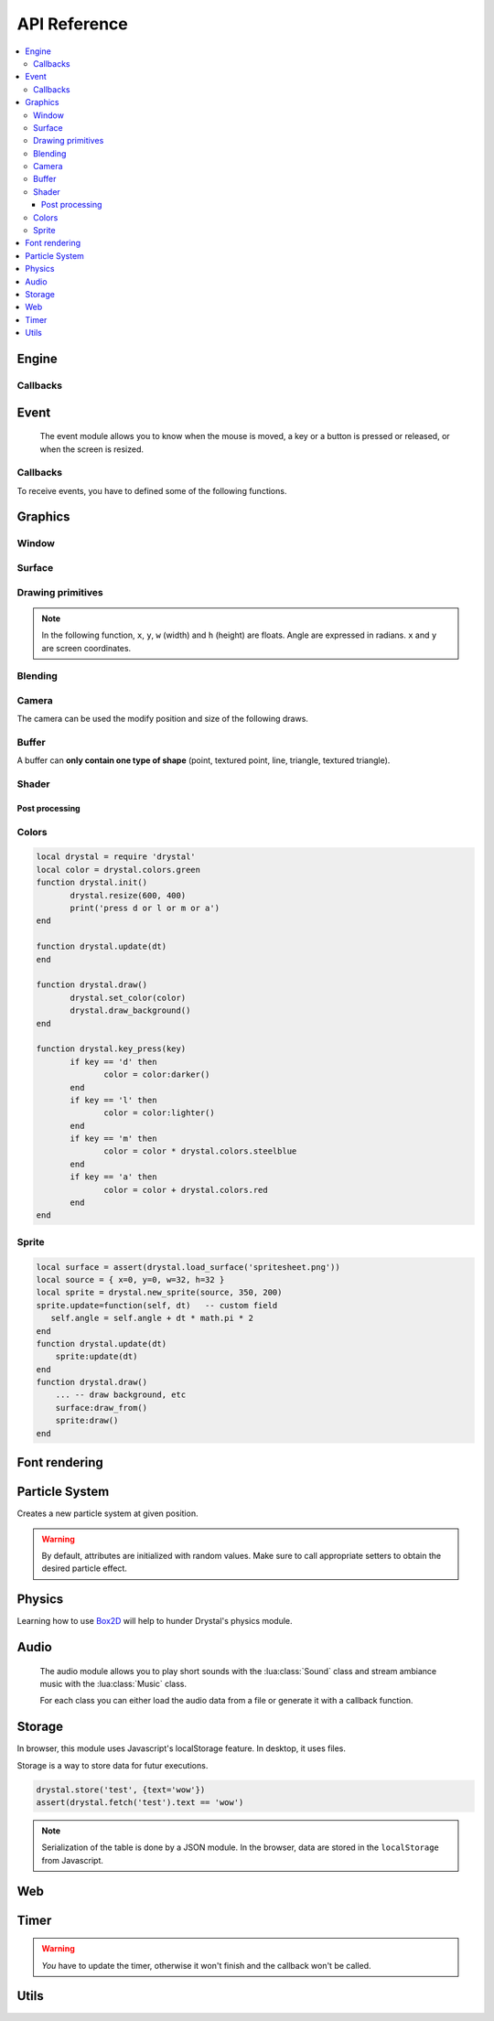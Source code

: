 .. highlightlang:: lua
   :linenothreshold: 5

.. lua:module:: drystal

.. role:: lua(code)
   :language: lua

API Reference
=============

.. contents::
   :local:
   :depth: 3

Engine
------

.. lua:function:: stop()

   Stops the execution of drystal.

.. lua:function:: reload()

   Reloads the current game. This can be useful during the development on your desktop.

   .. note:: F3 also reloads the game.


Callbacks
^^^^^^^^^

.. lua:function:: init()

   This function is called after script loading, before the first frame.
   You may want to load your assets from here but you can load them before if you prefer.

   .. code::

      print '1'
      function drystal.init()
         print '3'
      end
      print '2'

.. lua:function:: update(dt: float)

   This functions is called at each frame. The ``dt`` parameter represents the time elapsed since the last update (in seconds).
   Use this function to update the game state.

.. lua:function:: draw()

   This function is called after the :lua:func:`drystal.update` function.

.. lua:function:: atexit()

   This function is called when the window is closed or when :lua:func:`drystal.stop` is called.

.. lua:function:: prereload()

   Called before the game is reloaded (by :lua:func:`drystal.reload`, by pressing F3 or with livereloading).
   You can use it to save the current state of the game inside a global variable, so it will still be accessible after the reload.

.. lua:function:: postreload()

   Called after the game was reloaded.
   You can use it to restore the state of the game.

.. include that in a tutorial
.. .. literalinclude:: ../examples/red_background.lua
..    :language: lua
..    :linenos:

Event
-----

   The event module allows you to know when the mouse is moved, a key or a button is pressed or released, or
   when the screen is resized.

.. lua:function:: set_relative_mode(relative: boolean)

   Sets the relative mode.

   Relative mode is when the mouse is hidden and can't leave the window/canvas.

Callbacks
^^^^^^^^^

To receive events, you have to defined some of the following functions.

.. lua:function:: mouse_motion(x, y, dx, dy)

   Called when the mouse is moved. ``dx`` and ``dy`` are difference betweend the current position and the last one.

.. lua:function:: mouse_press(x, y, button: int)

   Called when a button (or mouse wheel) is pressed.

   :param int x: X coordinate of the mouse when the button was pressed
   :param int y: Y coordinate of the mouse when the button was pressed
   :param int button: is one of ``drystal.BUTTON_LEFT``, ``drystal.BUTTON_RIGHT``, ``drystal.BUTTON_MIDDLE``,
           ``drystal.WHEEL_UP`` or ``drystal.WHEEL_DOWN``.

.. lua:function:: mouse_release(x, y, button)

   Called when a button (or mouse wheel) is released.

   :param: button is the same as in :lua:func:`drystal.mouse_press`.

.. lua:function:: key_press(key)

   Called when a key is pressed.
   Depending on key repeat system configuration of the player, :lua:func:`drystal.key_press` can be called multiple
   times even if the user did not released the key. :lua:func:`drystal.key_release` will be called too.

.. lua:function:: key_release(key)

   Same as :lua:func:`drystal.key_press` but when a key is released.

.. lua:function:: key_text(unicode_key)

   Called when a key is pressed, ``unicode_key`` is the character generated by the key and the current modifiers.
   For example, if *shift* and *d* are pressed, :lua:func:`drystal.key_text` will be called with the parameter **'D'**.

.. lua:function:: page_resize(w, h)

   Called when the browser page is resized. Use this callback to resize the canvas in the fullscreen mode (see :lua:func:`drystal.set_fullscreen`).

   :param: see `inner window width and height <InnerWindow_>`_


Graphics
--------

Window
^^^^^^

.. lua:data:: screen

   :lua:data:`drystal.screen` is the surface representing the window/canvas, which will be blit after execution of the
   :lua:func:`drystal.draw` callback.

.. lua:data:: current_draw_on

   :lua:meth:`.Surface:draw_on`

.. lua:data:: current_draw_from

   :lua:meth:`.Surface:draw_from`

.. lua:function:: resize(width: int, height: int)

   Resizes the window (or the canvas in the browser) to the specified dimensions.

   .. note:: Unlike some engines, you can resize the window without having to recreate your surfaces or shaders.

   .. code-block:: lua
      :linenos:

      drystal.resize(200, 300)
      assert(drystal.screen.w == 200)
      assert(drystal.screen.h == 300)

.. lua:function:: set_fullscreen(fullscreen: boolean)

   Enables or disables the fullscreen mode.

   .. note:: It will make the game fits the whole page in a browser and not use
             the true fullscreen mode. We choose this behavior because the escape key will not
             be available anymore and it makes less sense to play a game in fullscreen with a browser.
             You also need to ensure that there is no border or margin for the canvas in your index.html.
   .. code-block:: css

      html,body {
          margin: 0;
          padding: 0;
          width: 100%;
          height: 100%;
          overflow: hidden;
      }

   .. note:: When the browser is resized, the canvas is not resized. Call ``drystal.set_fullscreen(true)`` from the callback :lua:func:`drystal.page_resize` to update it.

.. lua:function:: set_title(title: str)

   Changes the title of the window. In the browser, the title of the document is changed.

.. lua:function:: show_cursor(show: boolean)

   Decides if the mouse cursor should be hidden or not.

Surface
^^^^^^^

.. lua:class:: Surface

    Object representing a surface. Surfaces can be drawn on other surfaces (screen included).

   .. lua:data:: w

      Width of the surface.

   .. lua:data:: h

      Height of the surface.

   .. lua:method:: draw_on() -> Surface

      Use this surface as destinatin/backbuffer (draw method be redirected to this surface instead of screen) for futur draws.

      :return: the old surface which was used

   .. lua:method:: draw_from() -> Surface

      Use this surface as source for future textured draws (like :lua:func:`drystal.draw_sprite`).

      :return: the old surface which was used

   .. lua:method:: set_filter(filter)

      :param int filter: is one of ``drystal.NEAREST``, ``drystal.LINEAR``, ``drystal.BILINEAR`` or ``drystal.TRILINEAR``.

   .. warning:: A surface is limited to 2048x2048 pixels. We follow the `WebGL Stats <http://webglstats.com/>`_ and we use the highest texture size at 100%.


.. lua:function:: new_surface(width, height)

   Creates a new surface of dimensions (``width``, ``height``).
   By default, the surface is transparent.

   .. code::

      local surf = drystal.new_surface(200, 200)
      surf:draw_on() -- the following draw function will act on this surface
      drystal.set_color(255, 255, 255)
      drystal.draw_circle(surf.w / 2, surf.h / 2, 100) -- draw a white circle inside the surface
      drystal.screen:draw_on()
      ...


.. lua:function:: load_surface(filename)

   Loads a surface from a file.
   If the file does not exist or is invalid, :lua:func:`drystal.load_surface` returns (`nil`, error).

   .. note:: Use :lua:`assert(drystal.load_surface 'test.png')` to make sure the surface is loaded.


Drawing primitives
^^^^^^^^^^^^^^^^^^

.. lua:function:: set_color(red: float [0-255], green: float [0-255], blue: float [0-255])

   Sets current color used by ``draw_*`` functions.

.. lua:function:: set_alpha(alpha: float [0-255])

   Sets the current alpha used by ``draw_*`` functions.

.. lua:function:: set_line_width(width: float)

   Sets the current line width used by :lua:func:`drystal.draw_line`.

.. lua:function:: draw_background()

   Clears the current :lua:data:`current_draw_on` surface.

.. note:: In the following function, ``x``, ``y``, ``w`` (width) and ``h`` (height) are floats. Angle are expressed in radians. ``x`` and ``y`` are screen coordinates.

.. lua:function:: draw_point(x, y, size)

   Draws a point at the given coordinate and with given size.

.. .. lua:function:: draw_point_tex(x, y, size)

   Draws a textured point at the given coordinate and with given size.
   The point will be textured with the entire surface bound to :lua:data:`current_draw_from`.

.. lua:function:: draw_line(x1, y1, x2, y2)

   Draws a line between the two given points.

.. lua:function:: draw_triangle(x1, y1, x2, y2, x3, y3)

   Draws a filled triangle between the three given points.

.. lua:function:: draw_surface(ix1, iy1, ix2, iy2, ix3, iy3, ox1, oy1, ox2, oy2, ox3, oy3)

   Draws a surface (set as :lua:data:`current_draw_from`). The first 6 parameters represent a triangle in the source texture,
   the last 6 represent the destination triangle. They can have different sizes to create deformations.

   Tinting is possible by using :lua:func:`drystal.set_color` (255, 255, 255 for no modification).

.. lua:function:: draw_quad(ix1, iy1, ix2, iy2, ix3, iy3, ix4, iy4, ox1, oy1, ox2, oy2, ox3, oy3, ox4, oy4)

   Same as :lua:func:`drystal.draw_surface` but with quadrilaterals instead of triangles.

.. lua:function:: draw_rect(x, y, w, h)

   Draws a filled rectangle.

.. lua:function:: draw_rect_rotated(x, y, w, h, angle: float)

   Draws a filled rotated rectangle.

.. lua:function:: draw_square(x, y, w, h)

   Draws a non-filled rectangle.

.. lua:function:: draw_circle(x, y, radius: float)

   Draws a circle. The coordinate is the position of the center. ``radius`` is expressed in pixel.

    .. note:: This function draws a lot of triangles. If possible, include a circle in your spritesheet and draw it with :lua:func:`drystal.draw_sprite`.

.. lua:function:: draw_polygon(x1, y1, x2, y2, ...)

   Draws a filled polygon.

.. lua:function:: draw_polyline(x1, y1, x2, y2, ...)

   Draws a non-filled polygon.

.. lua:function:: draw_image(x, y, w, h, destx, desty[, destw=w[, desth=h]])

   Draws an image. It can be resized if ``destw`` or ``desth`` are different than ``w`` and ``h``

.. lua:function:: draw_sprite(sprite: table, x, y[, transform: table])

   Draws a sprite, from the current :lua:meth:`.Surface:draw_from` surface.

   Use :lua:class:`Sprite` for easier sprite drawing.

   :param table sprite: must have the fields: x, y, w and h
   :param table transform: must have the fields: angle, wfactor and hfactor

   .. code::

      local sprite = { -- the first image of a 32x32 spritesheet
         x = 0,
         y = 0,
         w = 32,
         h = 32,
      }
      function drystal.draw()
         ...
         drystal.draw_sprite(sprite, 200, 300)
      end

.. lua:function:: draw_sprite_simple(sprite: table, x, y)
.. lua:function:: draw_sprite_rotated(sprite: table, x, y, angle: float)
.. lua:function:: draw_sprite_resized(sprite: table, x, y, w, h)


Blending
^^^^^^^^

.. todo:: Images to show the differences

.. lua:data:: BLEND_DEFAULT
.. lua:data:: BLEND_ALPHA
.. lua:data:: BLEND_ADD
.. lua:data:: BLEND_MULT

Camera
^^^^^^

The camera can be used the modify position and size of the following draws.

.. lua:data:: drystal.camera.x (=0)

   Position of the camera (x coordinate).

.. lua:data:: drystal.camera.y (=0)

   Position of the camera (y coordinate).

.. lua:data:: drystal.camera.zoom (=1)

   Zoom of the camera. Values greater than 1 mean zoom in, less than 1 mean zoom out.

.. lua:data:: drystal.camera.angle (=0)

   Angle of the camera. You can easily apply a tilt effect with this field.

.. lua:function:: drystal.camera.reset()

   Resets the camera fields to default values.


Buffer
^^^^^^

A buffer can **only contain one type of shape** (point, textured point, line, triangle, textured triangle).


.. lua:class:: Buffer

   .. lua:method:: use()

      Use this buffer as current buffer.

   .. lua:method:: draw([dx=0: float[, dy=0: float]])

      Draw this buffer. ``dx`` and ``dy`` can be used to offset the draw.

   .. lua:method:: reset()

      Removes all elements from the buffer.

   .. lua:method:: upload_and_free()

      Sends the buffer to the graphic card and free memory.
      If a buffer is freed, you cannot call :lua:meth:`.Buffer:reset`, :lua:meth:`.Buffer:use` or
      :lua:func:`.Buffer.upload_and_free` anymore or errors will be thrown.

.. lua:function:: new_buffer([size: int]) -> Buffer

   Creates a buffer of the specified ``size``. ``size`` must be a multiple of the number of points of the shape you put in it.
   For example, if you put triangles, ``size`` must be a multiple of 3.

.. lua:function:: use_default_buffer()

   Tells drystal to use the default buffer.


Shader
^^^^^^

.. lua:class:: Shader

   .. lua:method:: use()

      Use this shader for the following draws.

   .. lua:method:: feed(uniform: str, value: float)

.. lua:function:: new_shader([vertex: str[, fragment_color: str[, fragment_texture: str]]]) -> Shader

   Creates a shader with code specified.
   If one of the code is :lua:`nil`, code of the default shader is used.

.. lua:function:: use_default_shader()

   Tells drystal to use the default shader.

Post processing
"""""""""""""""

.. lua:function:: add_postfx(name: str, code: str[, uniforms: table]) -> function | (nil, error)

   Creates a post processing effect.
   The ``code`` parameter must contain a *effect* function.
   Additional uniforms can be declared by the ``uniforms`` parameter.

   .. code::

      assert(drystal.add_postfx('gray', [[
         vec3 effect(sampler2D tex, vec2 coord)
         {
             vec3 texval = texture2D(tex, coord).rgb;
             return mix(texval, vec3((texval.r + texval.g + texval.b) / 3.0), scale);
         }
      ]], {'scale'}))

.. lua:function:: postfx(name: str, uniforms...: floats)

      Applies a post processing effect on the current *draw on* surface. The uniform list must have the same order than in the declaration of the effect.

   .. code::

      function drystal.draw()
         ...
         drystal.postfx('gray', 0.8)
      end

Colors
^^^^^^
.. lua:class:: Color

   .. lua:method:: rgb() -> r, g, b
 
      Gets the RGB values of the color.

   .. lua:method:: hsl() -> h, s, l

      Gets the HSL values of the color.

   .. lua:method:: cmyk() -> c, m, y, k

      Gets the CMYK values of the color.

   .. lua:method:: add(color) -> Color

      Creates a new Color which is the combination of the two colors using the CMYK subtractive color model.

      .. note:: You can also use the ``+`` operator.

   .. lua:method:: sub(color) -> Color

      Creates a new Color which is the substraction of the two colors using the CMYK subtractive color model.

      .. note:: You can also use the ``-`` operator.

   .. lua:method:: mul(color) -> Color

      Creates a new Color which is the multiplication of the two colors.

      .. note:: You can also use the ``*`` operator.

   .. lua:method:: darker() -> Color

      Creates a darker color.

   .. lua:method:: lighter() -> Color

      Creates a lighter color.

.. lua:function:: new_color(table) -> Color

   Creates a color with the RGB color model.

   :param table table: must contains the three components: r, g and b.

.. lua:function:: new_color('rgb', r, g, b) -> Color

   Creates a color with the RGB color model.

.. lua:function:: new_color('hsl', h, s, l) -> Color

   Creates a color with the HSL color model.

.. lua:function:: new_color('cmyk', c, m, y, k) -> Color

   Creates a color with the CMYK color model.

.. lua:data:: colors

   This table contains all of the `W3C colors <http://www.w3.org/TR/css3-color/#svg-color>`_.

.. code::

   local drystal = require 'drystal'
   local color = drystal.colors.green
   function drystal.init()
	  drystal.resize(600, 400)
	  print('press d or l or m or a')
   end

   function drystal.update(dt)
   end

   function drystal.draw()
	  drystal.set_color(color)
	  drystal.draw_background()
   end

   function drystal.key_press(key)
	  if key == 'd' then
		 color = color:darker()
	  end
	  if key == 'l' then
		 color = color:lighter()
	  end
	  if key == 'm' then
		 color = color * drystal.colors.steelblue
	  end
	  if key == 'a' then
		 color = color + drystal.colors.red
	  end
   end

Sprite
^^^^^^

.. lua:class:: Sprite

   .. lua:data:: source

      Source table of the sprite.
      It must contain ``x``, ``y``, ``w`` and ``h`` fields.

   .. lua:data:: color (={255,255,255})

      Tint of the sprite.

   .. lua:data:: alpha (=255)

      Alpha of the sprite.

   .. lua:data:: x, y

      Coordinates on the screen (or any destination surface).

   .. lua:data:: w, h

      Width and height of the sprite. If this is different than values from *source*, the sprite will be resized.

   .. lua:data:: angle (=0)

      Rotation of the sprite.

   .. lua:method:: draw()

      Draws the sprite on the current *draw on* surface.
      You have to set the correct sprite sheet as *draw from* surface before use this function.

.. lua:function:: new_sprite(source: table[, x=0, y=0[, w=source.w, h=source.h]]) -> Sprite

   Creates a sprite.

   :param table source: must contain the following fields:

      - x, y : coordinates where the sprite is located in the *draw_from* image
      - w, h : size of the sprite in the *draw_from* image

.. code::

    local surface = assert(drystal.load_surface('spritesheet.png'))
    local source = { x=0, y=0, w=32, h=32 }
    local sprite = drystal.new_sprite(source, 350, 200)
    sprite.update=function(self, dt)   -- custom field
       self.angle = self.angle + dt * math.pi * 2
    end
    function drystal.update(dt)
        sprite:update(dt)
    end
    function drystal.draw()
        ... -- draw background, etc
        surface:draw_from()
        sprite:draw()
    end


Font rendering
--------------

.. lua:class:: Font

   .. lua:method:: draw(text: str, x, y[, alignment=1: int])

      Draws ``text`` at the given coordinates.
      Supports '\\n'.
      A particular syntax can be used to create some text effects, for example:

         - :lua:`"test {r:255|g:0|b:0|!}"` will print the ``!`` in red,
         - :lua:`"{outline|outg:255|t{nooutline|e}st}"` will print ``test`` with a green outline, except the ``e``.

      :param int alignement:

         - if alignment is ``drystal.ALIGN_LEFT``, text is left aligned (default)
         - if alignment is ``drystal.ALIGN_CENTER``, text is centered around ``x``.
         - if alignment is ``drystal.ALIGN_RIGHT``, text is right aligned ``x``.

   .. lua:method:: draw_plain(text: str, x, y)

      Same as :lua:meth:`.Font:draw`, except it doesn't align nor accept formating.
      Use this function for faster text drawing.

   .. lua:method:: sizeof(text) -> float, float

      Returns width and height the text would use if it was drawn on the screen.

   .. lua:method:: sizeof_plain(text)

      Returns width and height the text would use if it was drawn on the screen by :lua:meth:`.Font:draw_plain`.

.. lua:function:: load_font(filename: str, size: float) -> Font | (nil, error)

   Loads a truetype font (.ttf file) at desired size.


Particle System
---------------

.. lua:class:: System

   .. lua:method:: start()

      Starts emitting over time.

   .. lua:method:: pause()

      Pauses emitting over time.

   .. lua:method:: emit([amount=1: int])

      Emits ``n`` particle(s). This function is useful when the system is paused and you want a fixed number of particle emission at one particular frame. You still need to call *update* so the particles get updated.

   .. lua:method:: stop()

      Stops emitting over time.

   .. lua:method:: draw([x=0: float[, y=0: float]))

      Draws the particles of the system. ``x`` and ``y`` can be used as offset.

   .. lua:method:: update(dt: float)

      Updates the system and emits some particles according to the emission rate if the system is started.

   .. lua:method:: add_size(at_lifetime, size)

      Adds a size at a desired particle's lifetime.
      `at_lifetime` is a float between 0 and 1 which indicate when the specified size has to be the current particle size.

   .. lua:method:: add_size(at_lifetime, minsize, maxsize)

      Adds a random size at a desired particle's lifetime.

   .. lua:method:: add_color(at_lifetime, r, g, b)

      Adds a color at a desired particle's lifetime.
      `at_lifetime` is a float between 0 and 1 which indicate when the specified color has to be the current particle color.

   .. lua:method:: add_color(at_lifetime, minr, maxr, ming, maxg, minb, maxg)

      Adds a random color at a desired particle's lifetime.

   .. lua:method:: set_texture(tex: Surface)

      Sets the texture of the particles. By default, the system doesn't have texture, particles will be represented by colored squares.

   .. lua:method:: set_position(x: float, y: float)

      Sets the position of the system.

   .. lua:method:: get_position() -> float, float

      Returns the position of the system.

   .. lua:method:: set_offset(x: float, y: float)

      Sets the maximum position offset of a particle when emitted.

   .. lua:method:: get_offset() -> float, float

      Returns the position offset of a particle when emitted.

   .. lua:method:: set_emission_rate(frequency: float)

      Sets the emission rate of the system (in Hertz).

   .. lua:method:: get_emission_rate() -> float

      Returns the emission rate of the system (in Hertz).

   .. lua:method:: set_lifetime(min: float[, max=min: float])

      Sets the lifetime of the particles.

   .. lua:method:: get_lifetime() -> float, float

      Returns the lifetime of the particles.
..    .. lua:method:: set_min_lifetime(min: float)
..    .. lua:method:: get_min_lifetime() -> float
..    .. lua:method:: set_max_lifetime(max: float)
..    .. lua:method:: get_max_lifetime() -> float

   .. lua:method:: set_direction(min: float[, max=min: float])

      Sets the direction of the particles (in radian).

   .. lua:method:: get_direction() -> float, float

      Returns the direction of the particles (in radian).

..    .. lua:method:: set_min_direction(min: float)
..    .. lua:method:: get_min_direction() -> float
..    .. lua:method:: set_max_direction(max: float)
..    .. lua:method:: get_max_direction() -> float

   .. lua:method:: set_initial_acceleration(min: float[, max=min: float])

      Sets the initial acceleration of the particles.

   .. lua:method:: get_initial_acceleration() -> float, float

      Returns the initial acceleration of the particles.

..    .. lua:method:: set_min_initial_acceleration(min: float)
..    .. lua:method:: get_min_initial_acceleration() -> float
..    .. lua:method:: set_max_initial_acceleration(max: float)
..    .. lua:method:: get_max_initial_acceleration() -> float

   .. lua:method:: set_initial_velocity(min: float[, max=min: float])

      Sets the initial velocity of the particles.

   .. lua:method:: get_initial_velocity() -> float, float

      Returns the initial velocity of particles.
..    .. lua:method:: set_min_initial_velocity(min: float)
..    .. lua:method:: get_min_initial_velocity() -> float
..    .. lua:method:: set_max_initial_velocity(max: float)
..    .. lua:method:: get_max_initial_velocity() -> float

.. lua:function:: new_system(x, y) -> System

Creates a new particle system at given position.

.. warning:: By default, attributes are initialized with random values. Make sure to call appropriate setters to obtain the desired particle effect.


Physics
-------

Learning how to use Box2D_ will help to hunder Drystal's physics module.

.. lua:function:: init_physics(gravity_x: float, gravity_y: float[, pixels_per_meter])

   See :lua:func:`drystal.set_pixels_per_meter`.

   .. warning:: If :lua:func:`init_physics` is not called before other physics functions, errors will occur.

.. lua:function:: update_physics(dt: float[, timestep=0.01])

   Updates the world.

.. lua:function:: get_gravity() -> float, float

   Returns the gravity of the world.

.. lua:function:: set_gravity(x, y)

   Sets the gravity of the world.

.. lua:function:: get_pixels_per_meter() -> float

   Returns the ratio used to convert coordinates and forces to/from Box2D.

.. lua:function:: set_pixels_per_meter(pixels_per_meter: float)

   Sets the ratio used to convert coordinates and forces to/from Box2D.
   For example, if you set the ratio to ``64``, this means a circle with a radius of 64 will have a radius of 1 meter in the Box2d world.

.. lua:function:: on_collision(on_begin, on_end, on_presolve, on_postsolve)

   Hooks some callbacks to the collision listener.

   - :lua:`on_begin(body1, body2, x, y, normalx, normaly)`
   - :lua:`on_end(body1, body2)`
   - :lua:`on_presolve(body1, body2, x, y, normalx, normaly) -> boolean`
   - :lua:`on_postsolve(body1, body2)`

.. lua:function:: raycast(x1, y1, x2, y2, 'any' | 'closest' | 'farthest') -> body, x, y

   Returns any body, the closest or the farthest found during a raycast from ``(x1, y1)`` to ``(x2, y2)``.
   It also returns the point of collision.

.. lua:function:: raycast(x1, y1, x2, y2, 'all') -> bodies, points

   Returns all the bodies found during a raycast from ``(x1, y1)`` to ``(x2, y2)``.
   It also returns the points of collision.

.. lua:function:: raycast(x1, y1, x2, y2, callback) -> body, x, y

   :lua:`callback(body, fraction, x, y) -> float, boolean`
   The callback should returns a float and a boolean.
   The float works like described `here <http://www.iforce2d.net/b2dtut/world-querying>`_.
   If the boolean is `false` then the body and position is not kept for the returned values of `raycast`, which means you can select which values you want to return.

.. lua:function:: query(x1, y1, x2, y2) -> table

   Returns a table with all bodies contained inside the area defined by ``x1``, ``y1``, ``x2`` and ``y2``.

.. lua:function:: new_shape('box', width, height[, x=0, y=0]) -> Shape

   Creates a *box* shape.
   The box is centered on x,y which means you have to add an offset of width/2,height/2 during your draws.

.. lua:function:: new_shape('circle', radius[, x=0, y=0]) -> Shape

   Creates a *circle* shape.

.. lua:function:: new_shape('chain', x1, y1, x2, y2, ...) -> Shape

   Creates a *chain* shape. The last point will be linked to the first one.

.. lua:function:: new_body(is_dynamic: boolean, [x, y], shape1, shape2, ...) -> Body

   Creates a body at the given position (or 0, 0) with the given shapes. If ``is_dynamic`` is false, the body will be static.

.. lua:function:: new_joint('mouse', body1, body2, max_force[, collide_connected]) -> MouseJoint

   Creates a mouse joint.

.. lua:function:: new_joint('distance', body1, body2[, collide_connected]) -> DistanceJoint

   Creates a distance joint.

.. lua:function:: new_joint('rope', body1, body2[, collide_connected]) -> RopeJoint

   Creates a rope joint.

.. lua:function:: new_joint('revolute', body1, body2, anchor1x, anchor1y, anchor2x, anchor2y, [, collide_connected]) -> RevoluteJoint

   Creates a revolute joint.

.. lua:function:: new_joint('gear', body1, body2, joint1, joint2, ratio, [, collide_connected]) -> GearJoint

   Creates a gear joint. ``joint1`` and ``joint2`` must be either revolute joints or prismatic joints.

.. lua:function:: new_joint('prismatic', body1, body2, anchor1x, anchor1y, anchor2x, anchor2y, axisx, axisy[, collide_connected]) -> PrismaticJoint

   Creates a prismatic joint.


.. lua:class:: Shape

   .. lua:method:: set_density(density: float)

      Sets the density of the shape.

   .. lua:method:: get_density() -> float

      Returns the density of the shape.

   .. lua:method:: set_restitution(restitution float)

      Sets the restitution of the shape.

   .. lua:method:: get_restitution() -> float

      Returns the restitution of the shape.

   .. lua:method:: set_friction(friction float)

      Sets the friction of the shape.

   .. lua:method:: get_friction() -> float

      Returns the friction of the shape.

   .. lua:method:: set_sensor(sensor: boolean)

      If ``sensor`` is ``true``, the shape will not collide but the ``on_collision`` callback will be called.

.. lua:class:: Body

   .. lua:method:: set_position(x: float, y: float)

      Sets the position of the body.

   .. lua:method:: get_position() -> float, float

      Returns the position of the body.

   .. lua:method:: set_angle(angle: float)

      Sets the angle of the body.

   .. lua:method:: get_angle() -> float

      Returns the angle of the body.

   .. lua:method:: set_linear_velocity(x: float, y: float)

      Sets the linear velocity of the body.

   .. lua:method:: get_linear_velocity() -> float, float

      Returns the linear velocity of the body.

   .. lua:method:: set_angular_velocity(x: float, y: float)

      Sets the angular velocity of the body.

   .. lua:method:: get_angular_velocity() -> float, float

      Returns the angular velocity of the body.

   .. lua:method:: set_linear_damping(damping: float)

      Sets the linear damping of the body.

   .. lua:method:: get_linear_damping() -> float

      Returns the linear damping of the body.

   .. lua:method:: set_angular_damping(damping: float)

      Sets the angular damping of the body.

   .. lua:method:: get_angular_damping() -> float

      Returns the angular damping of the body.

   .. lua:method:: set_fixed_rotation(fixed: boolean)

      Fixes the rotation of the body.

   .. lua:method:: get_fixed_rotation() -> boolean

      Returns ``true`` if the body has fixed rotation.

   .. lua:method:: set_active(active: boolean)

      Enables or disables a body.

   .. lua:method:: set_bullet(bullet: boolean)

      Marks the body as a fast moving object.

   .. lua:method:: get_mass() -> float

      Returns the mass of the body.

   .. lua:method:: set_mass_center(x, y)

      Sets the mass center.

   .. lua:method:: apply_force(x, y[, x, y])

      Applies a force (by default, x, y are the body's center).

   .. lua:method:: apply_linear_impulse(x, y)

      Applies a linear impulse (by default, x, y are the body's center).

   .. lua:method:: apply_angular_impulse(angle)

      Applies a angular impulse.

   .. lua:method:: apply_torque(torque)

      Applies a torque.

   .. lua:method:: dump()

      Prints Box2D attributes of the body.

   .. lua:method:: destroy()

      Destroys the body.

      .. warning:: Once the body is destroy, you cannot call any of its functions anymore. Make sure to remove references (:lua:`my_body = nil`).

      .. warning:: Associated joints are destroyed too. Calling functions on those joints will throw an error, make sure to remove references (:lua:`my_joint = nil`).

.. lua:class:: MouseJoint

   .. lua:method:: set_target(x, y)

      Sets the target position of the joint.

   .. lua:method:: destroy()

      Destroys the joint.

.. lua:class:: RopeJoint

   .. lua:method:: set_max_length(max_length: float)

      Sets the maximum length of the joint

   .. lua:method:: destroy()

      Destroys the joint.

.. lua:class:: DistanceJoint

   .. lua:method:: set_length(length: float)

      Sets the length of the joint

   .. lua:method:: set_frequency(frequency: float)

      Sets the frequency of the joint.

   .. lua:method:: destroy()

      Destroys the joint.

.. lua:class:: RevoluteJoint

   .. lua:method:: set_angle_limits(min, max)

      Sets the angle limits of the joint. If ``min`` equals ``max``, limits are disabled.

   .. lua:method:: set_motor_speed(speed: float[, maxtorque=20: float])

      Set the motor speed. If ``speed`` is 0, motor is disabled.

   .. lua:method:: destroy()

      Destroys the joint.

.. lua:class:: PrismaticJoint

   .. lua:method:: set_motor_speed(speed: float)

      Sets the motor speed.

   .. lua:method:: set_max_motor_force(force: float)

      Sets the maximum motor force.

   .. lua:method:: set_enable_motor(enable: boolean)

      Enables or disables the motor.

   .. lua:method:: set_enable_limit(enable: boolean)

      Enables or disables the limit.

   .. lua:method:: is_limit_enabled() -> boolean

      Returns ``true`` if the joint has limit.

   .. lua:method:: is_motor_enabled() -> boolean

      Returns ``true`` if the motor is enabled.

   .. lua:method:: destroy()

      Destroys the joint.


Audio
-----

   The audio module allows you to play short sounds with the :lua:class:`Sound` class and stream ambiance music
   with the :lua:class:`Music` class.

   For each class you can either load the audio data from a file or generate it with a callback function.

.. lua:class:: Music

   Musics are for large audio files, mainly for ambiance musics during the game.

   .. lua:method:: play([loop=false: bool[, onend_callback: function]])

      Plays the music (from the beginning). If ``loop`` is true, the music will loop forever.
      ``onend_callback`` is called when the music finishes (and is not called by :stop()).

   .. lua:method:: set_pitch(pitch: float)

      Sets the pitch of the music. ``pitch`` must be > 0.

   .. lua:method:: set_volume(volume: float)

      Sets the volume of the music. ``volume`` must be >= 0.

   .. lua:method:: pause()

      Pauses the music.

   .. lua:method:: stop()

      Stops the music.

.. lua:function:: load_music(filename: str) -> Music | (nil, error)

   Loads a music from a file.

   .. warning:: Only the Ogg_ format is available.

.. lua:function:: load_music(callback: function[, samplesrate=44100: int]) -> Music | (nil, error)

   Loads a music according to a callback function generating the music.

.. lua:function:: set_music_volume(volume: float [0-1])

   Sets the global music volume.

.. lua:class:: Sound

   Sounds are for short audio files like special effects (e.g. a jump, a shot fired or an explosion).

   They are loaded directly into memory. So if you want to play longer audio files it is recommended to use :lua:class:`Music` objects
   which stream the music instead of playing it directly.

   .. lua:method:: play([volume=1[, x=0[, y=0[, pitch=1]]])

      Plays the sound at given volume, position and pitch.

      :param float volume: between 0 and 1
      :param float x: between -1 and 1 (-1 is full left, 1 is full right)
      :param float y: between -1 and 1
      :param float pitch: greater than 0

.. lua:function:: load_sound(filename: str) -> Sound | (nil, error)

   Loads a sound from a file. It has to be in WAV_ format. Only 44100Hz, 8 bits or 16 bits are supported.
   If you want to use positional audio, it has to be mono audio.

.. lua:function:: load_sound(callback: function, numsamples: int) -> Sound | (nil, error)

   Loads a sound according to a callback function generating the sound.

.. lua:function:: load_sound(data: table) -> Sound | (nil, error)
.. lua:function:: set_sound_volume(volume: float [0-1])

   Sets the global sound volume.


Storage
-------

In browser, this module uses Javascript's localStorage feature. In desktop, it uses files.

Storage is a way to store data for futur executions.

.. lua:function:: store(key: str, value: table)

   Stores a table in the storage.

.. lua:function:: fetch(key: str) -> table | nil

   Retrieves the table associated with the given key.

.. code::

   drystal.store('test', {text='wow'})
   assert(drystal.fetch('test').text == 'wow')

.. note:: Serialization of the table is done by a JSON module.
      In the browser, data are stored in the ``localStorage`` from Javascript.


Web
---

.. lua:data:: is_web: boolean

   Equals ``true`` if the game is executed inside a browser.

.. lua:function:: wget(url: string, filename: string, onload: function, onerror: function)

   .. warning:: :lua:func:`drystal.wget` is not available on the desktop and will throw an error if it is used on the desktop.

.. lua:function:: run_js(script: str)

   .. warning:: :lua:func:`drystal.run_js` is not available on the desktop and will throw an error if it is used on the desktop.


Timer
-----

.. lua:class:: Timer

   .. lua:method:: update(dt: float)

      Updates the timer. ``dt`` is the time elapsed expressed in second, as in :lua:func:`drystal.update`.
      If the timer finishes, :lua:data:`finished` is set to `true`. If ``callback`` is not :lua:`nil`, it is called.

   .. lua:data:: finished: boolean

      Indicates if the timer is finished or not.

.. lua:function:: new_timer(duration: float[, callback]) -> Timer

   Creates a new timer with specified duration and callback.

.. warning:: *You* have to update the timer, otherwise it won't finish and the callback won't be called.


Utils
-----

.. lua:function:: tojson(table) -> string

   Serializes a Lua table into JSON_ formatted string.

.. lua:function:: fromjson(json: string) -> table

   Converts a JSON_ formatted string back into a Lua table.

.. lua:function:: file_exists(filename: str) -> boolean

   Returns ``true`` if the file exists.

.. _Ogg: https://en.wikipedia.org/wiki/Ogg
.. _WAV: https://en.wikipedia.org/wiki/WAV
.. _Box2D: http://box2d.org/
.. _JSON: http://json.org/
.. _InnerWindow: http://www.w3schools.com/jsref/prop_win_innerheight.asp

